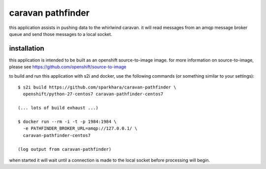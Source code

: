 caravan pathfinder
==================

this application assists in pushing data to the whirlwind caravan. it
will read messages from an amqp message broker queue and send those
messages to a local socket.

installation
------------

this application is intended to be built as an openshift
source-to-image image. for more information on source-to-image, please
see https://github.com/openshift/source-to-image

to build and run this application with s2i and docker, use the
following commands (or something similar to your settings):

::

    $ s2i build https://github.com/sparkhara/caravan-pathfinder \
      openshift/python-27-centos7 caravan-pathfinder-centos7

    (... lots of build exhaust ...)

    $ docker run --rm -i -t -p 1984:1984 \
      -e PATHFINDER_BROKER_URL=amqp://127.0.0.1/ \
      caravan-pathfinder-centos7

    (log output from caravan-pathfinder)

when started it will wait until a connection is made to the local
socket before processing will begin.
